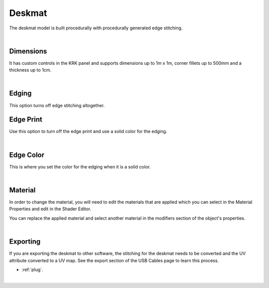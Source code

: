 Deskmat
====
The deskmat model is built procedurally with procedurally generated edge stitching.

.. image:: img/DeskmatStitching.gif

|

Dimensions
~~~~

It has custom controls in the KRK panel and supports dimensions up to 1m x 1m, corner fillets up to 500mm and a thickness up to 1cm.

.. image:: img/DeskmatDims.gif

|

Edging
~~~~

.. image:: img/DeskmatEdging.gif

This option turns off edge stitching altogether.

Edge Print
~~~~

.. image:: img/DeskmatEdgePrint.gif

Use this option to turn off the edge print and use a solid color for the edging.

|

Edge Color
~~~~

.. image:: img/DeskmatEdgeColor.gif

This is where you set the color for the edging when it is a solid color.

|

Material
~~~~

In order to change the material, you will need to edit the materials that are applied which you can select in the Material Properties and edit in the Shader Editor.

.. image:: img/DeskmatMats.gif

You can replace the applied material and select another material in the modifiers section of the object's properties.

.. image:: img/DeskmatModiMat.gif

|

Exporting
~~~~

If you are exporting the deskmat to other software, the stitching for the deskmat needs to be converted and the UV attribute converted to a UV map. See the export section of the USB Cables page to learn this process.

- :ref:`plug`.

|

